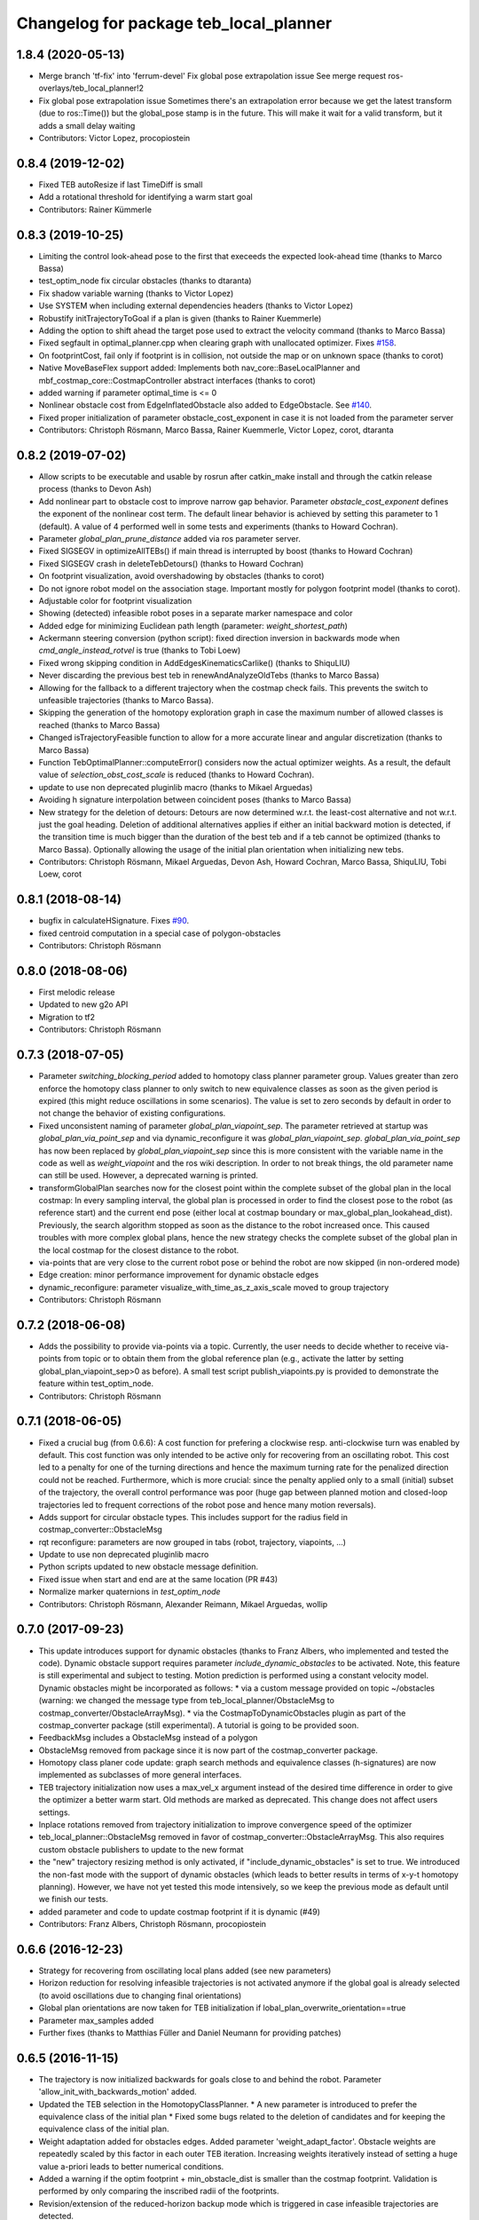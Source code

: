 ^^^^^^^^^^^^^^^^^^^^^^^^^^^^^^^^^^^^^^^
Changelog for package teb_local_planner
^^^^^^^^^^^^^^^^^^^^^^^^^^^^^^^^^^^^^^^

1.8.4 (2020-05-13)
------------------
* Merge branch 'tf-fix' into 'ferrum-devel'
  Fix global pose extrapolation issue
  See merge request ros-overlays/teb_local_planner!2
* Fix global pose extrapolation issue
  Sometimes there's an extrapolation error because we get the latest transform (due to ros::Time()) but the global_pose stamp is in the future.
  This will make it wait for a valid transform, but it adds a small delay
  waiting
* Contributors: Victor Lopez, procopiostein


0.8.4 (2019-12-02)
------------------
* Fixed TEB autoResize if last TimeDiff is small
* Add a rotational threshold for identifying a warm start goal
* Contributors: Rainer Kümmerle

0.8.3 (2019-10-25)
------------------
* Limiting the control look-ahead pose to the first that execeeds the expected look-ahead time (thanks to Marco Bassa)
* test_optim_node fix circular obstacles (thanks to dtaranta)
* Fix shadow variable warning (thanks to Victor Lopez)
* Use SYSTEM when including external dependencies headers (thanks to Victor Lopez)
* Robustify initTrajectoryToGoal if a plan is given (thanks to Rainer Kuemmerle)
* Adding the option to shift ahead the target pose used to extract the velocity command (thanks to Marco Bassa)
* Fixed segfault in optimal_planner.cpp when clearing graph with unallocated optimizer.
  Fixes `#158 <https://github.com/rst-tu-dortmund/teb_local_planner/issues/158>`_.
* On footprintCost, fail only if footprint is in collision, not outside the map or on unknown space (thanks to corot)
* Native MoveBaseFlex support added: Implements both nav_core::BaseLocalPlanner and mbf_costmap_core::CostmapController abstract interfaces (thanks to corot)
* added warning if parameter optimal_time is <= 0
* Nonlinear obstacle cost from EdgeInflatedObstacle also added to EdgeObstacle.
  See `#140 <https://github.com/rst-tu-dortmund/teb_local_planner/issues/140>`_.
* Fixed proper initialization of parameter obstacle_cost_exponent in case it is not loaded from the parameter server
* Contributors: Christoph Rösmann, Marco Bassa, Rainer Kuemmerle, Victor Lopez, corot, dtaranta

0.8.2 (2019-07-02)
------------------
* Allow scripts to be executable and usable by rosrun after catkin_make install and through the catkin release process (thanks to Devon Ash)
* Add nonlinear part to obstacle cost to improve narrow gap behavior.
  Parameter `obstacle_cost_exponent` defines the exponent of the nonlinear cost term.
  The default linear behavior is achieved by setting this parameter to 1 (default).
  A value of 4 performed well in some tests and experiments (thanks to Howard Cochran).
* Parameter `global_plan_prune_distance` added via ros parameter server.
* Fixed SIGSEGV in optimizeAllTEBs() if main thread is interrupted by boost (thanks to Howard Cochran)
* Fixed SIGSEGV crash in deleteTebDetours() (thanks to Howard Cochran)
* On footprint visualization, avoid overshadowing by obstacles (thanks to corot)
* Do not ignore robot model on the association stage.
  Important mostly for polygon footprint model (thanks to corot).
* Adjustable color for footprint visualization
* Showing (detected) infeasible robot poses in a separate marker namespace and color
* Added edge for minimizing Euclidean path length (parameter: `weight_shortest_path`)
* Ackermann steering conversion (python script): fixed direction inversion in backwards mode when `cmd_angle_instead_rotvel` is true (thanks to Tobi Loew)
* Fixed wrong skipping condition in AddEdgesKinematicsCarlike() (thanks to ShiquLIU)
* Never discarding the previous best teb in renewAndAnalyzeOldTebs (thanks to Marco Bassa)
* Allowing for the fallback to a different trajectory when the costmap check fails. This prevents the switch to unfeasible trajectories (thanks to Marco Bassa).
* Skipping the generation of the homotopy exploration graph in case the maximum number of allowed classes is reached (thanks to Marco Bassa)
* Changed isTrajectoryFeasible function to allow for a more accurate linear and angular discretization (thanks to Marco Bassa)
* Function TebOptimalPlanner::computeError() considers now the actual optimizer weights. 
  As a result, the default value of `selection_obst_cost_scale` is reduced (thanks to Howard Cochran).
* update to use non deprecated pluginlib macro (thanks to Mikael Arguedas)
* Avoiding h signature interpolation between coincident poses (thanks to Marco Bassa)
* New strategy for the deletion of detours: Detours are now determined w.r.t. the least-cost alternative and not w.r.t. just the goal heading.
  Deletion of additional alternatives applies if either an initial backward motion is detected, if the transition time is much bigger than the duration of the best teb
  and if a teb cannot be optimized (thanks to Marco Bassa).
  Optionally allowing the usage of the initial plan orientation when initializing new tebs.
* Contributors: Christoph Rösmann, Mikael Arguedas, Devon Ash, Howard Cochran, Marco Bassa, ShiquLIU, Tobi Loew, corot

0.8.1 (2018-08-14)
------------------
* bugfix in calculateHSignature. Fixes `#90 <https://github.com/rst-tu-dortmund/teb_local_planner/issues/90>`_.
* fixed centroid computation in a special case of polygon-obstacles
* Contributors: Christoph Rösmann

0.8.0 (2018-08-06)
------------------
* First melodic release
* Updated to new g2o API
* Migration to tf2
* Contributors: Christoph Rösmann

0.7.3 (2018-07-05)
------------------
* Parameter `switching_blocking_period` added to homotopy class planner parameter group.
  Values greater than zero enforce the homotopy class planner to only switch to new equivalence classes as soon
  as the given period is expired (this might reduce oscillations in some scenarios). The value is set to zero seconds
  by default in order to not change the behavior of existing configurations.
* Fixed unconsistent naming of parameter `global_plan_viapoint_sep`.
  The parameter retrieved at startup was `global_plan_via_point_sep` and via dynamic_reconfigure it was `global_plan_viapoint_sep`.
  `global_plan_via_point_sep` has now been replaced by `global_plan_viapoint_sep` since this is more consistent with the variable name
  in the code as well as `weight_viapoint` and the ros wiki description.
  In order to not break things, the old parameter name can still be used. However, a deprecated warning is printed.
* transformGlobalPlan searches now for the closest point within the complete subset of the global plan in the local costmap:
  In every sampling interval, the global plan is processed in order to find the closest pose to the robot (as reference start) 
  and the current end pose (either local at costmap boundary or max_global_plan_lookahead_dist).
  Previously, the search algorithm stopped as soon as the distance to the robot increased once. 
  This caused troubles with more complex global plans, hence the new strategy checks the complete subset
  of the global plan in the local costmap for the closest distance to the robot.
* via-points that are very close to the current robot pose or behind the robot are now skipped (in non-ordered mode)
* Edge creation: minor performance improvement for dynamic obstacle edges
* dynamic_reconfigure: parameter visualize_with_time_as_z_axis_scale moved to group trajectory
* Contributors: Christoph Rösmann

0.7.2 (2018-06-08)
------------------
* Adds the possibility to provide via-points via a topic. 
  Currently, the user needs to decide whether to receive via-points from topic or to obtain them from the global reference plan 
  (e.g., activate the latter by setting global_plan_viapoint_sep>0 as before).
  A small test script publish_viapoints.py is provided to demonstrate the feature within test_optim_node.
* Contributors: Christoph Rösmann

0.7.1 (2018-06-05)
------------------
* Fixed a crucial bug (from 0.6.6): A cost function for prefering a clockwise resp. anti-clockwise turn was enabled by default.
  This cost function was only intended to be active only for recovering from an oscillating robot. 
  This cost led to a penalty for one of the turning directions and hence the maximum turning rate for the penalized direction could not be reached.
  Furthermore, which is more crucial: since the penalty applied only to a small (initial) subset of the trajectory, the overall control performance was poor
  (huge gap between planned motion and closed-loop trajectories led to frequent corrections of the robot pose and hence many motion reversals).
* Adds support for circular obstacle types. This includes support for the radius field in costmap_converter::ObstacleMsg
* rqt reconfigure: parameters are now grouped in tabs (robot, trajectory, viapoints, ...)
* Update to use non deprecated pluginlib macro
* Python scripts updated to new obstacle message definition.
* Fixed issue when start and end are at the same location (PR #43)
* Normalize marker quaternions in *test_optim_node*
* Contributors: Christoph Rösmann, Alexander Reimann, Mikael Arguedas, wollip

0.7.0 (2017-09-23)
------------------
* This update introduces support for dynamic obstacles (thanks to Franz Albers, who implemented and tested the code).
  Dynamic obstacle support requires parameter *include\_dynamic\_obstacles* to be activated.
  Note, this feature is still experimental and subject to testing.
  Motion prediction is performed using a constant velocity model.
  Dynamic obstacles might be incorporated as follows:
  * via a custom message provided on topic ~/obstacles (warning: we changed the message type from teb_local_planner/ObstacleMsg to costmap_converter/ObstacleArrayMsg).
  * via the CostmapToDynamicObstacles plugin as part of the costmap\_converter package (still experimental).
  A tutorial is going to be provided soon.
* FeedbackMsg includes a ObstacleMsg instead of a polygon
* ObstacleMsg removed from package since it is now part of the costmap\_converter package.
* Homotopy class planer code update: graph search methods and equivalence classes (h-signatures) are now 
  implemented as subclasses of more general interfaces.
* TEB trajectory initialization now uses a max\_vel\_x argument instead of the desired time difference in order to give the optimizer a better warm start. 
  Old methods are marked as deprecated. This change does not affect users settings.
* Inplace rotations removed from trajectory initialization to improve convergence speed of the optimizer
* teb\_local\_planner::ObstacleMsg removed in favor of costmap\_converter::ObstacleArrayMsg. This also requires custom obstacle publishers to update to the new format
* the "new" trajectory resizing method is only activated, if "include_dynamic_obstacles" is set to true.
  We introduced the non-fast mode with the support of dynamic obstacles
  (which leads to better results in terms of x-y-t homotopy planning).
  However, we have not yet tested this mode intensively, so we keep
  the previous mode as default until we finish our tests.
* added parameter and code to update costmap footprint if it is dynamic (#49)
* Contributors: Franz Albers, Christoph Rösmann, procopiostein

0.6.6 (2016-12-23)
------------------
* Strategy for recovering from oscillating local plans added (see new parameters)
* Horizon reduction for resolving infeasible trajectories is not activated anymore if the global goal is already selected
  (to avoid oscillations due to changing final orientations)
* Global plan orientations are now taken for TEB initialization if lobal_plan_overwrite_orientation==true
* Parameter max_samples added
* Further fixes (thanks to Matthias Füller and Daniel Neumann for providing patches)

0.6.5 (2016-11-15)
------------------
* The trajectory is now initialized backwards for goals close to and behind the robot.
  Parameter 'allow_init_with_backwards_motion' added.
* Updated the TEB selection in the HomotopyClassPlanner.
  * A new parameter is introduced to prefer the equivalence class of the initial plan
  * Fixed some bugs related to the deletion of candidates and for keeping the equivalence class of the initial plan.
* Weight adaptation added for obstacles edges.
  Added parameter 'weight_adapt_factor'.
  Obstacle weights are repeatedly scaled by this factor in each outer TEB iteration.
  Increasing weights iteratively instead of setting a huge value a-priori leads to better numerical conditions.
* Added a warning if the optim footprint + min_obstacle_dist is smaller than the costmap footprint.
  Validation is performed by only comparing the inscribed radii of the footprints.
* Revision/extension of the reduced-horizon backup mode which is triggered in case infeasible trajectories are detected.
* Changed HSignature to a generic equivalence class
* Minor changes

0.6.4 (2016-10-23)
------------------
* New default obstacle association strategy:
  During optimization graph creation, for each pose of the trajectory a
  relevance detection is performed before considering the obstacle
  during optimization. New parameters are introduced. The
  old strategy is kept as 'legacy' strategy (see parameters).
* Computation of velocities, acceleration and turning radii extended:
  Added an option to compute the actual arc length
  instead of using the Euclidean distance approximation (see parameter `exact_arc_length`.
* Added intermediate edge layer for unary, binary and multi edges in order to reduce code redundancy.
* Script for visualizing velocity profile updated to accept the feedback topic name via rosparam server
* Removed TebConfig dependency in TebVisualization
* PolygonObstacle can now be constructed using a vertices container
* HomotopyClassPlanner public interface extended
* Changed H-Signature computation to work 'again' with few obstacles such like 1 or 2
* Removed inline flags in visualization.cpp
* Removed inline flags in timed_elastic_band.cpp.
  Fixes `#15 <https://github.com/rst-tu-dortmund/teb_local_planner/issues/15>`_.
* Increased bounds of many variables in dynamic_reconfigure. 
  Resolves `#14 <https://github.com/rst-tu-dortmund/teb_local_planner/issues/14>`_.
  The particular variables are maximum velocities, maximum accelerations,
  minimum turning radius,...
  Note: optimization weights and dt_ref as well as dt_hyst are not
  tuned for velocities and accelerations beyond
  the default values (e.g. >1 m/s). Just increasing the maximum velocity
  bounds without adjusting the other parameters leads to an insufficient behavior.
* Default parameter value update: 'costmap_obstacles_behind_robot_dist'
* Additional minor fixes.

0.6.3 (2016-08-17)
------------------
* Changed the f0 function for calculating the H-Signature.
  The new one seems to be more robust for a much larger number of obstacles
  after some testing.
* HomotopyClassPlanner: vertex collision check removed since collisions will be determined in the edge collision check again
* Fixed distance calculation polygon-to-polygon-obstacle
* cmake config exports now *include directories* of external packages for dependent projects
* Enlarged upper bounds on goal position and orientation tolerances in *dynamic_reconfigure*. Fixes #13.


0.6.2 (2016-06-15)
------------------
* Fixed bug causing the goal to disappear in case the robot arrives with non-zero orientation error.
* Inflation mode for obstacles added.
* The homotopy class of the global plan is now always forced to be initialized as trajectory.
* The initial velocity of the robot is now taken into account correctly for
  all candidate trajectories.
* Removed a check in which the last remaining candidate trajectory was rejected if it was close to an obstacle.
  This fix addresses issue `#7 <https://github.com/rst-tu-dortmund/teb_local_planner/issues/7>`_

0.6.1 (2016-05-23)
------------------
* Debian ARM64 library path added to SuiteSparse cmake find-script (resolves ARM compilation issue)


0.6.0 (2016-05-22)
------------------
* Extended support to holonomic robots
* Wrong parameter namespace for *costmap_converter* plugins fixed
* Added the option to scale the length of the hcp sampling area
* Compiler warnings fixed.
* Workaround for compilation issues that are caused by a bug in boost 1.58
  concerning the graph library (missing move constructor/assignment operator
  in boost source).
* Using *tf_listener* from *move_base* now.
* Via-point support improved.
  Added the possibility to take the actual order of via-points into account.
  Additionally, via-points beyond start and goal are now included.
* Obsolete include of the angles package header removed
* Update to package.xml version 2
* Some other minor fixes.


0.4.0 (2016-04-19)
------------------
* The teb_local_planner supports a path-following mode (w.r.t. the global plan) and via-points now.
  This allows the user to adapt the tradeoff between time-optimality and path-following.
  Check out the new tutorial: "Following the Global Plan (Via-Points)".
* All external configuration and launch files are removed, since they are part
  of the new teb_local_planner_tutorials package.


0.3.1 (2016-04-14)
------------------
* Fixed wrong coordinate transformation in 'line' and 'polygon' footprint models.
* Trajectory selection strategy in case of multiple topologies updated:
  * The obstacle costs for selection can now be scaling separately.
  * The cost regarding time optimality can now be replaced by the actual transition time.
  * Added a hysteresis to cost comparison between a new and the previously selected trajectory.
  * In the default parameter setting the strategy is similar to release 0.3.0.
* Warning message removed that occured if an odom message with only zeros was received.


0.3.0 (2016-04-08)
------------------
* Different/custom robot footprints are now supported and subject to optimization (refer to the new tutorial!).
* The new robot footprint is also visualized using the common marker topic.
* The strategy of taking occupied costmap cells behind the robot into account has been improved.
  These changes significantly improve navigation close to walls.
* Parameter 'max_global_plan_lookahead_dist' added.
  Previously, the complete subset of the global plan contained in the local costmap
  was taken into account for choosing the current intermediate goal point. With this parameter, the maximum
  length of the reference global plan can be limited. The actual global plan subset
  is now computed using the logical conjunction of both local costmap size and 'max_global_plan_lookahead_dist'.
* Bug fixes:
  * Fixed a compilation issue on ARM architectures
  * If custom obstacles are used, the container with old obstacles is now cleared properly. 
* Parameter cleanup: 
  * "weight_X_obstacle" parameters combined to single parameter "weight_obstacle".
  * "X_obstacle_poses_affected" parameters combined to single parameter "obstacle_poses_affected". 
  * Deprecated parameter 'costmap_emergency_stop_dist' removed.
* Code cleanup


0.2.3 (2016-02-01)
------------------
* Marker lifetime changed
* In case the local planner detects an infeasible trajectory it does now try to
  reduce the horizon to 50 percent of the length. The trajectory is only reduced
  if some predefined cases are detected.
  This mechanism constitutes a backup behavior.
* Improved carlike robot support.
  Instead of commanding the robot using translational and rotational velocities,
  the robot might also be commanded using the transl. velocity and steering angle.
  Appropriate parameters are added to the config.
* Changed default parameter for 'h_signature_threshold' from 0.01 to 0.1 to better match the actual precision.
* Some python scripts for data conversion added
* Minor other changes

0.2.2 (2016-01-11)
------------------
* Carlike robots (ackermann steering) are supported from now on (at least experimentally) 
  by specifying a minimum bound on the turning radius.
  Currently, the output of the planner in carlike mode is still (v,omega).
  Since I don't have any real carlike robot, I would be really happy if someone could provide me with
  some feedback to further improve/extend the support.
* Obstacle cost function modified to avoid undesired jerks in the trajectory.
* Added a feedback message that contains current trajectory information (poses, velocities and temporal information).
  This is useful for analyzing and debugging the velocity profile e.g. at runtime.
  The message will be published only if it's activated (rosparam).
  A small python script is added to plot the velocity profile (while *test_optim_node* runs).
* Cost functions are now taking the direction/sign of the translational velocity into account:
  Specifying a maximum backwards velocity other than forward velocity works now.
  Additionally, the change in acceleration is now computed correctly if the robot switches directions.
* The global plan is now pruned such that already passed posses are cut off
  (relevant for global planners with *planning_rate=0*).
* Fixed issue#1: If a global planner with *planning_rate=0* was used, 
  a TF timing/extrapolation issue appeared after some time.
* The planner resets now properly if the velocity command cannot be computed due to invalid optimization results.


0.2.1 (2015-12-30)
------------------
* This is an important bugfix release.
* Fixed a major issue concerning the stability and performance of the optimization process. Each time the global planner was updating the global plan, the local planner was resetted completely even if
  the updated global plan did not differ from the previous one. This led to stupid reinitializations and a slighly jerky behavior if the update rate of the global planner was high (each 0.5-2s).
  From now on the local planner is able to utilize the global plan as a warm start and determine automatically whether to reinitialize or not.
* Support for polygon obstacles extended and improved (e.g. the homotopy class planner does now compute actual distances to the polygon rather than utilizing the distance to the centroid).

0.2.0 (2015-12-23)
------------------
* The teb_local_planner supports costmap_converter plugins (pluginlib) from now on. Those plugins convert occupied costmap2d cells into polygon shapes.
  The costmap_converter is disabled by default, since the extension still needs to be tested (parameter choices, computation time advantages, etc.). 
  A tutorial will explain how to activate the converter using the ros-param server.

0.1.11 (2015-12-12)
-------------------
* This is a bugfix release (it fixes a lot of issues which occured frequently when the robot was close to the goal)

0.1.10 (2015-08-13)
-------------------
* The optimizer copies the global plan as initialization now instead of using a simple straight line approximation.
* Some bugfixes and improvements

0.1.9 (2015-06-24)
------------------
* Fixed a segmentation fault issue. This minor update is crucial for stability.

0.1.8 (2015-06-08)
------------------
* Custom obstacles can be included via publishing dedicated messages
* Goal-reached-condition also checks orientation error (desired yaw) now
* Numerical improvements of the h-signature calculation
* Minor bugfixes

0.1.7 (2015-05-22)
------------------
* Finally fixed saucy compilation issue by retaining compatiblity to newer distros
  (my "new" 13.10 VM helps me to stop spamming new releases for testing).

0.1.6 (2015-05-22)
------------------
* Fixed compilation errors on ubuntu saucy caused by different FindEigen.cmake scripts.
  I am not able to test releasing on saucy, forcing me to release again and again. Sorry.

0.1.5 (2015-05-21)
------------------
* Added possibility to dynamically change parameters of test_optim_node using dynamic reconfigure.
* Fixed a wrong default-min-max tuple in the dynamic reconfigure config.
* Useful config and launch files are now added to cmake install.
* Added install target for the test_optim_node executable.

0.1.4 (2015-05-20)
------------------
* Fixed compilation errors on ROS Jade

0.1.3 (2015-05-20)
------------------
* Fixed compilation errors on ubuntu saucy

0.1.2 (2015-05-19)
------------------
* Removed unused include that could break compilation.

0.1.1 (2015-05-19)
------------------
* All files added to the indigo-devel branch
* Initial commit
* Contributors: Christoph Rösmann
